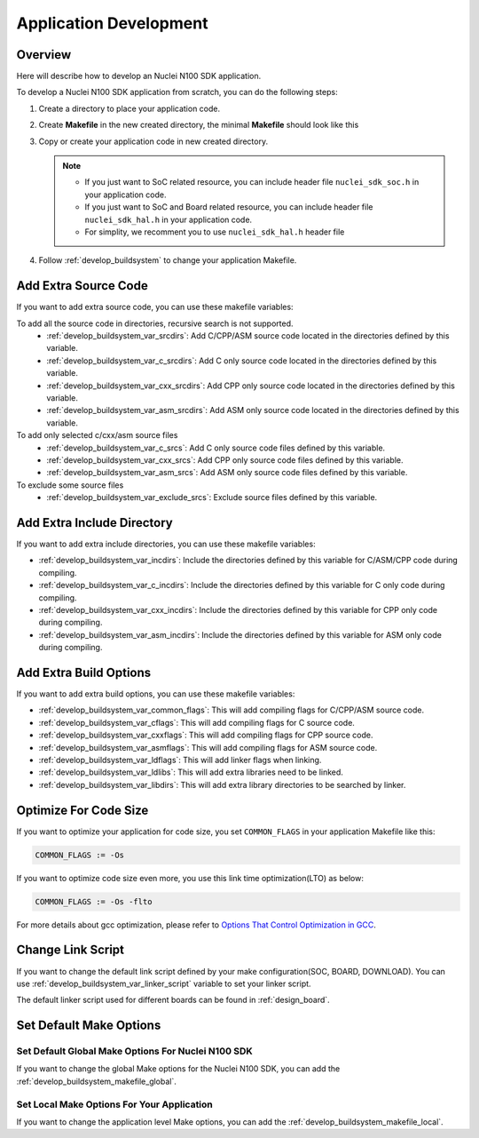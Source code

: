 .. _develop_appdev:

Application Development
=======================

.. _develop_appdev_overview:

Overview
--------

Here will describe how to develop an Nuclei N100 SDK application.

To develop a Nuclei N100 SDK application from scratch, you can do the following steps:

1. Create a directory to place your application code.
2. Create **Makefile** in the new created directory, the minimal **Makefile** should look like this

   .. code-block:: makefile
      :linenos:

       TARGET = your_target_name

       NUCLEI_SDK_ROOT = path/to/your_nuclei_sdk_root

       SRCDIRS = .

       INCDIRS = .

       include $(NUCLEI_SDK_ROOT)/Build/Makefile.base

3. Copy or create your application code in new created directory.

   .. note::

      * If you just want to SoC related resource, you can include header file ``nuclei_sdk_soc.h`` in your application code.
      * If you just want to SoC and Board related resource, you can include header file ``nuclei_sdk_hal.h`` in your application code.
      * For simplity, we recomment you to use ``nuclei_sdk_hal.h`` header file

4. Follow :ref:`develop_buildsystem` to change your application Makefile.

.. _develop_appdev_addsrc:

Add Extra Source Code
---------------------

If you want to add extra source code, you can use these makefile variables:

To add all the source code in directories, recursive search is not supported.
  * :ref:`develop_buildsystem_var_srcdirs`: Add C/CPP/ASM source code located
    in the directories defined by this variable.

  * :ref:`develop_buildsystem_var_c_srcdirs`: Add C only source code located
    in the directories defined by this variable.

  * :ref:`develop_buildsystem_var_cxx_srcdirs`: Add CPP only source code located
    in the directories defined by this variable.

  * :ref:`develop_buildsystem_var_asm_srcdirs`: Add ASM only source code located
    in the directories defined by this variable.


To add only selected c/cxx/asm source files
  * :ref:`develop_buildsystem_var_c_srcs`: Add C only source code files defined by this variable.
  * :ref:`develop_buildsystem_var_cxx_srcs`: Add CPP only source code files defined by this variable.
  * :ref:`develop_buildsystem_var_asm_srcs`: Add ASM only source code files defined by this variable.


To exclude some source files
  * :ref:`develop_buildsystem_var_exclude_srcs`: Exclude source files defined by this variable.

.. _develop_appdev_addinc:

Add Extra Include Directory
---------------------------

If you want to add extra include directories, you can use these makefile variables:

* :ref:`develop_buildsystem_var_incdirs`: Include the directories defined by
  this variable for C/ASM/CPP code during compiling.
* :ref:`develop_buildsystem_var_c_incdirs`: Include the directories defined by
  this variable for C only code during compiling.
* :ref:`develop_buildsystem_var_cxx_incdirs`: Include the directories defined by
  this variable for CPP only code during compiling.
* :ref:`develop_buildsystem_var_asm_incdirs`: Include the directories defined by
  this variable for ASM only code during compiling.

.. _develop_appdev_addoptions:

Add Extra Build Options
-----------------------

If you want to add extra build options, you can use these makefile variables:

* :ref:`develop_buildsystem_var_common_flags`: This will add compiling flags
  for C/CPP/ASM source code.
* :ref:`develop_buildsystem_var_cflags`: This will add compiling flags
  for C source code.
* :ref:`develop_buildsystem_var_cxxflags`: This will add compiling flags
  for CPP source code.
* :ref:`develop_buildsystem_var_asmflags`: This will add compiling flags
  for ASM source code.
* :ref:`develop_buildsystem_var_ldflags`: This will add linker flags when linking.
* :ref:`develop_buildsystem_var_ldlibs`: This will add extra libraries need to be linked.
* :ref:`develop_buildsystem_var_libdirs`: This will add extra library directories to be searched by linker.

.. _develop_appdev_optimize_for_codesize:

Optimize For Code Size
----------------------

If you want to optimize your application for code size, you set ``COMMON_FLAGS``
in your application Makefile like this:

.. code-block:: makefile

    COMMON_FLAGS := -Os

If you want to optimize code size even more, you use this link time optimization(LTO) as below:

.. code-block:: makefile

    COMMON_FLAGS := -Os -flto

For more details about gcc optimization, please refer to `Options That Control Optimization in GCC`_.

.. _develop_appdev_linkscript:

Change Link Script
------------------

If you want to change the default link script defined by your make configuration(SOC, BOARD, DOWNLOAD).
You can use :ref:`develop_buildsystem_var_linker_script` variable to set your linker script.

The default linker script used for different boards can be found in :ref:`design_board`.

.. _develop_appdev_setdefaultmake:

Set Default Make Options
------------------------

Set Default Global Make Options For Nuclei N100 SDK
~~~~~~~~~~~~~~~~~~~~~~~~~~~~~~~~~~~~~~~~~~~~~~~~~~~

If you want to change the global Make options for the Nuclei N100 SDK,
you can add the :ref:`develop_buildsystem_makefile_global`.


Set Local Make Options For Your Application
~~~~~~~~~~~~~~~~~~~~~~~~~~~~~~~~~~~~~~~~~~~

If you want to change the application level Make options,
you can add the :ref:`develop_buildsystem_makefile_local`.


.. _Options That Control Optimization in GCC: https://gcc.gnu.org/onlinedocs/gcc-9.2.0/gcc/Optimize-Options.html#Optimize-Options
